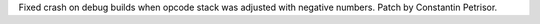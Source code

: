 Fixed crash on debug builds when opcode stack was adjusted with negative
numbers. Patch by Constantin Petrisor.
